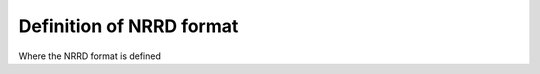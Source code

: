 ===========================
 Definition of NRRD format
===========================

Where the NRRD format is defined
